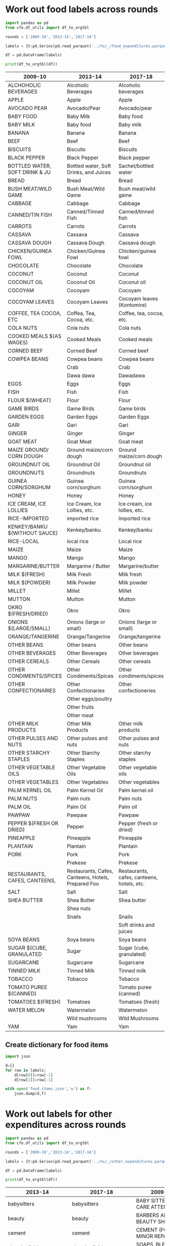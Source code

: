* Work out food labels across rounds
#+begin_src python
import pandas as pd
from cfe.df_utils import df_to_orgtbl

rounds = ['2009-10','2013-14','2017-18']

labels = {t:pd.Series(pd.read_parquet('../%s/_/food_expenditures.parquet' % t).columns.tolist()) for t in rounds}

df = pd.DataFrame(labels)

print(df_to_orgtbl(df))
#+end_src

#+results:
|    | 2009-10                        | 2013-14                                            | 2017-18                                    |
|----+--------------------------------+----------------------------------------------------+--------------------------------------------|
|  0 | ALCHOHOLIC BEVERAGES           | Alcoholic Beverages                                | Alcoholic beverages                        |
|  1 | APPLE                          | Apple                                              | Apple                                      |
|  2 | AVOCADO PEAR                   | Avocado/Pear                                       | Avocado/pear                               |
|  3 | BABY FOOD                      | Baby Milk                                          | Baby food                                  |
|  4 | BABY MILK                      | Baby food                                          | Baby milk                                  |
|  5 | BANANA                         | Banana                                             | Banana                                     |
|  6 | BEEF                           | Beef                                               | Beef                                       |
|  7 | BISCUITS                       | Biscuits                                           | Biscuits                                   |
|  8 | BLACK PEPPER                   | Black Pepper                                       | Black pepper                               |
|  9 | BOTTLED WATER, SOFT DRINK & JU | Bottled water, Soft Drinks, and Juices             | Bread                                      |
| 10 | BREAD                          | Bread                                              | Bush meat/wild game                        |
| 11 | BUSH MEAT/WILD GAME            | Bush Meat/Wild Game                                | Cabbage                                    |
| 12 | CABBAGE                        | Cabbage                                            | Canned/tinned fish                         |
| 13 | CANNED/TIN FISH                | Canned/Tinned Fish                                 | Carrots                                    |
| 14 | CARROTS                        | Carrots                                            | Cassava                                    |
| 15 | CASSAVA                        | Cassava                                            | Cassava dough                              |
| 16 | CASSAVA DOUGH                  | Cassava Dough                                      | Chicken/guinea fowl                        |
| 17 | CHICKEN/GUINEA FOWL            | Chicken/Guinea Fowl                                | Chocolate                                  |
| 18 | CHOCOLATE                      | Chocolate                                          | Coconut                                    |
| 19 | COCONUT                        | Coconut                                            | Coconut oil                                |
| 20 | COCONUT OIL                    | Coconut Oil                                        | Cocoyam                                    |
| 21 | COCOYAM                        | Cocoyam                                            | Cocoyam leaves (Kontomire)                 |
| 22 | COCOYAM LEAVES                 | Cocoyam Leaves                                     | Coffee, tea, cocoa, etc.                   |
| 23 | COFFEE, TEA COCOA, ETC         | Coffea, Tea, Cocoa, etc.                           | Cola nuts                                  |
| 24 | COLA NUTS                      | Cola nuts                                          | Cooked meals                               |
| 25 | COOKED MEALS $(AS WAGES)       | Cooked Meals                                       | Corned beef                                |
| 26 | CORNED BEEF                    | Corned Beef                                        | Cowpea beans                               |
| 27 | COWPEA BEANS                   | Cowpea beans                                       | Crab                                       |
| 28 | EGGS                           | Crab                                               | Dawadawa                                   |
| 29 | FISH                           | Dawa dawa                                          | Eggs                                       |
| 30 | FLOUR $(WHEAT)                 | Eggs                                               | Fish                                       |
| 31 | GAME BIRDS                     | Fish                                               | Flour                                      |
| 32 | GARDEN EGGS                    | Flour                                              | Game birds                                 |
| 33 | GARI                           | Game Birds                                         | Garden Eggs                                |
| 34 | GINGER                         | Garden Eggs                                        | Gari                                       |
| 35 | GOAT MEAT                      | Gari                                               | Ginger                                     |
| 36 | GROUNDNUT OIL                  | Ginger                                             | Goat meat                                  |
| 37 | GROUNDNUTS                     | Goat Meat                                          | Ground maize/corn dough                    |
| 38 | GUINEA CORN/SORGHUM            | Ground maize/corn dough                            | Groundnut oil                              |
| 39 | HONEY                          | Groundnut Oil                                      | Groundnuts                                 |
| 40 | ICE CREAM, ICE LOLLIES         | Groundnuts                                         | Guinea corn/sorghum                        |
| 41 | KENKEY/BANKU $(WITHOUT SAUCE)  | Guinea corn/sorghum                                | Honey                                      |
| 42 | MAIZE                          | Honey                                              | Ice cream, ice lollies, etc.               |
| 43 | MAIZE GROUND/ CORN DOUGH       | Ice Cream, Ice Lollies, etc.                       | Imported rice                              |
| 44 | MANGO                          | Kenkey/banku                                       | Kenkey/banku                               |
| 45 | MARGARINE/BUTTER               | Maize                                              | Local rice                                 |
| 46 | MILK $(FRESH)                  | Mango                                              | Maize                                      |
| 47 | MILK $(POWDER)                 | Margarine / Butter                                 | Mango                                      |
| 48 | MILLET                         | Milk Fresh                                         | Margarine/butter                           |
| 49 | MUTTON                         | Milk Powder                                        | Milk fresh                                 |
| 50 | OKRO $(FRESH/DRIED)            | Millet                                             | Milk powder                                |
| 51 | ONIONS $(LARGE/SMALL)          | Mutton                                             | Millet                                     |
| 52 | ORANGE/TANGERINE               | Okro                                               | Mutton                                     |
| 53 | OTHER BEANS                    | Onions (large or small)                            | Okro                                       |
| 54 | OTHER BEVERAGES                | Orange/Tangerine                                   | Onions (large or small)                    |
| 55 | OTHER CEREALS                  | Other Beverages                                    | Orange/tangerine                           |
| 56 | OTHER CONDIMENTS/SPICES        | Other Cereals                                      | Other beans                                |
| 57 | OTHER CONFECTIONARIES          | Other Condiments/Spices                            | Other beverages                            |
| 58 | OTHER MILK PRODUCTS            | Other Confectionaries                              | Other cereals                              |
| 59 | OTHER PULSES AND NUTS          | Other Milk Products                                | Other condiments/spices                    |
| 60 | OTHER STARCHY STAPLES          | Other Starchy Staples                              | Other confectioneries                      |
| 61 | OTHER VEGETABLE OILS           | Other Vegetable Oils                               | Other eggs/poultry                         |
| 62 | OTHER VEGETABLES               | Other Vegetables                                   | Other fruits                               |
| 63 | PALM KERNEL OIL                | Other beans                                        | Other meat                                 |
| 64 | PALM NUTS                      | Other pulses and nuts                              | Other milk products                        |
| 65 | PALM OIL                       | Palm Kernel Oil                                    | Other pulses and nuts                      |
| 66 | PAWPAW                         | Palm Oil                                           | Other starchy staples                      |
| 67 | PEPPER $(FRESH OR DRIED)       | Palm nuts                                          | Other vegetable oils                       |
| 68 | PINEAPPLE                      | Pawpaw                                             | Other vegetables                           |
| 69 | PLANTAIN                       | Pepper                                             | Palm kernel oil                            |
| 70 | PORK                           | Pineapple                                          | Palm nuts                                  |
| 71 | RESTAURANTS, CAFES, CANTEENS,  | Plantain                                           | Palm oil                                   |
| 72 | RICE-IMPORTED                  | Pork                                               | Pawpaw                                     |
| 73 | RICE-LOCAL                     | Prekese                                            | Pepper (fresh or dried)                    |
| 74 | SALT                           | Restaurants, Cafes, Canteens, Hotels, Prepared Foo | Pineapple                                  |
| 75 | SHEA BUTTER                    | Salt                                               | Plantain                                   |
| 76 | SOYA BEANS                     | Shea Butter                                        | Pork                                       |
| 77 | SUGAR $(CUBE, GRANULATED       | Shea nuts                                          | Prekese                                    |
| 78 | SUGARCANE                      | Snails                                             | Restaurants, cafes, canteens, hotels, etc. |
| 79 | TINNED MILK                    | Soya beans                                         | Sachet/bottled water                       |
| 80 | TOBACCO                        | Sugar                                              | Salt                                       |
| 81 | TOMATO PUREE $(CANNED)         | Sugarcane                                          | Shea butter                                |
| 82 | TOMATOES $(FRESH)              | Tinned Milk                                        | Snails                                     |
| 83 | WATER MELON                    | Tobacco                                            | Soft drinks and juices                     |
| 84 | YAM                            | Tomatoes                                           | Soya beans                                 |
| 85 | ---                            | Watermelon                                         | Sugar (cube, granulated)                   |
| 86 | ---                            | Wild mushrooms                                     | Sugarcane                                  |
| 87 | ---                            | Yam                                                | Tinned milk                                |
| 88 | ---                            | imported rice                                      | Tobacco                                    |
| 89 | ---                            | local rice                                         | Tomato puree (canned)                      |
| 90 | ---                            | ---                                                | Tomatoes (fresh)                           |
| 91 | ---                            | ---                                                | Watermelon                                 |
| 92 | ---                            | ---                                                | Wild Mushrooms                             |
| 93 | ---                            | ---                                                | Yam                                        |

#+end_example



#+name: food_labels
| 2009-10                        | 2013-14                                            | 2017-18                                    | Preferred Label          |
|--------------------------------+----------------------------------------------------+--------------------------------------------+--------------------------|
| ALCHOHOLIC BEVERAGES           | Alcoholic Beverages                                | Alcoholic beverages                        | Alcoholic Beverages      |
| APPLE                          | Apple                                              | Apple                                      | Apple                    |
| AVOCADO PEAR                   | Avocado/Pear                                       | Avocado/pear                               | Avocado/Pear             |
| BABY FOOD                      | Baby Milk                                          | Baby food                                  | Baby Food                |
| BABY MILK                      | Baby food                                          | Baby milk                                  | Baby Milk                |
| BANANA                         | Banana                                             | Banana                                     | Banana                   |
| BEEF                           | Beef                                               | Beef                                       | Beef                     |
| BISCUITS                       | Biscuits                                           | Biscuits                                   | Biscuits                 |
| BLACK PEPPER                   | Black Pepper                                       | Black pepper                               | Black Pepper             |
| BOTTLED WATER, SOFT DRINK & JU | Bottled water, Soft Drinks, and Juices             | Sachet/bottled water                       | Bottled Drink            |
| BREAD                          | Bread                                              | Bread                                      | Bread                    |
| BUSH MEAT/WILD GAME            | Bush Meat/Wild Game                                | Bush meat/wild game                        | Bush Meat                |
| CABBAGE                        | Cabbage                                            | Cabbage                                    | Cabbage                  |
| CANNED/TIN FISH                | Canned/Tinned Fish                                 | Canned/tinned fish                         | Canned Fish              |
| CARROTS                        | Carrots                                            | Carrots                                    | Carrots                  |
| CASSAVA                        | Cassava                                            | Cassava                                    | Cassava                  |
| CASSAVA DOUGH                  | Cassava Dough                                      | Cassava dough                              | Cassava Dough            |
| CHICKEN/GUINEA FOWL            | Chicken/Guinea Fowl                                | Chicken/guinea fowl                        | Chicken/Guinea fowl      |
| CHOCOLATE                      | Chocolate                                          | Chocolate                                  | Chocolate                |
| COCONUT                        | Coconut                                            | Coconut                                    | Coconut                  |
| COCONUT OIL                    | Coconut Oil                                        | Coconut oil                                | Coconut Oil              |
| COCOYAM                        | Cocoyam                                            | Cocoyam                                    | Cocoyam                  |
| COCOYAM LEAVES                 | Cocoyam Leaves                                     | Cocoyam leaves (Kontomire)                 | Cocoyam Leaves           |
| COFFEE, TEA COCOA, ETC         | Coffea, Tea, Cocoa, etc.                           | Coffee, tea, cocoa, etc.                   | Coffee, Tea, Cocoa, Etc. |
| COLA NUTS                      | Cola nuts                                          | Cola nuts                                  | Cola Nuts                |
| COOKED MEALS $(AS WAGES)       | Cooked Meals                                       | Cooked meals                               | Cooked Meals             |
| CORNED BEEF                    | Corned Beef                                        | Corned beef                                | Corned Beef              |
| COWPEA BEANS                   | Cowpea beans                                       | Cowpea beans                               | Cowpea Beans             |
|                                | Crab                                               | Crab                                       | Crab                     |
|                                | Dawa dawa                                          | Dawadawa                                   | Dawadawa                 |
| EGGS                           | Eggs                                               | Eggs                                       | Eggs                     |
| FISH                           | Fish                                               | Fish                                       | Fish                     |
| FLOUR $(WHEAT)                 | Flour                                              | Flour                                      | Flour                    |
| GAME BIRDS                     | Game Birds                                         | Game birds                                 | Game Birds               |
| GARDEN EGGS                    | Garden Eggs                                        | Garden Eggs                                | Garden Eggs              |
| GARI                           | Gari                                               | Gari                                       | Gari                     |
| GINGER                         | Ginger                                             | Ginger                                     | Ginger                   |
| GOAT MEAT                      | Goat Meat                                          | Goat meat                                  | Goat Meat                |
| MAIZE GROUND/ CORN DOUGH       | Ground maize/corn dough                            | Ground maize/corn dough                    | Ground Maize             |
| GROUNDNUT OIL                  | Groundnut Oil                                      | Groundnut oil                              | Groundnut Oil            |
| GROUNDNUTS                     | Groundnuts                                         | Groundnuts                                 | Groundnuts               |
| GUINEA CORN/SORGHUM            | Guinea corn/sorghum                                | Guinea corn/sorghum                        | Sorghum                  |
| HONEY                          | Honey                                              | Honey                                      | Honey                    |
| ICE CREAM, ICE LOLLIES         | Ice Cream, Ice Lollies, etc.                       | Ice cream, ice lollies, etc.               | Ice Cream                |
| RICE-IMPORTED                  | imported rice                                      | Imported rice                              | Imported Rice            |
| KENKEY/BANKU $(WITHOUT SAUCE)  | Kenkey/banku                                       | Kenkey/banku                               | Kenkey                   |
| RICE-LOCAL                     | local rice                                         | Local rice                                 | Local Rice               |
| MAIZE                          | Maize                                              | Maize                                      | Maize                    |
| MANGO                          | Mango                                              | Mango                                      | Mango                    |
| MARGARINE/BUTTER               | Margarine / Butter                                 | Margarine/butter                           | Margarine/Butter         |
| MILK $(FRESH)                  | Milk Fresh                                         | Milk fresh                                 | Milk (Fresh)             |
| MILK $(POWDER)                 | Milk Powder                                        | Milk powder                                | Milk (Powder)            |
| MILLET                         | Millet                                             | Millet                                     | Millet                   |
| MUTTON                         | Mutton                                             | Mutton                                     | Mutton                   |
| OKRO $(FRESH/DRIED)            | Okro                                               | Okro                                       | Okro                     |
| ONIONS $(LARGE/SMALL)          | Onions (large or small)                            | Onions (large or small)                    | Onions                   |
| ORANGE/TANGERINE               | Orange/Tangerine                                   | Orange/tangerine                           | Orange/Tangerine         |
| OTHER BEANS                    | Other beans                                        | Other beans                                | Other Beans              |
| OTHER BEVERAGES                | Other Beverages                                    | Other beverages                            | Other Beverages          |
| OTHER CEREALS                  | Other Cereals                                      | Other cereals                              | Other Cereals            |
| OTHER CONDIMENTS/SPICES        | Other Condiments/Spices                            | Other condiments/spices                    | Other Condiments/Spices  |
| OTHER CONFECTIONARIES          | Other Confectionaries                              | Other confectioneries                      | Other Confectioneries    |
|                                | Other eggs/poultry                                 |                                            | Other Eggs/Poultry       |
|                                | Other fruits                                       |                                            | Other Fruits             |
|                                | Other meat                                         |                                            | Other Meat               |
| OTHER MILK PRODUCTS            | Other Milk Products                                | Other milk products                        | Other Diary              |
| OTHER PULSES AND NUTS          | Other pulses and nuts                              | Other pulses and nuts                      | Other Pulses and Nuts    |
| OTHER STARCHY STAPLES          | Other Starchy Staples                              | Other starchy staples                      | Other Starchy Staples    |
| OTHER VEGETABLE OILS           | Other Vegetable Oils                               | Other vegetable oils                       | Other Vegetable Oils     |
| OTHER VEGETABLES               | Other Vegetables                                   | Other vegetables                           | Other Vegetables         |
| PALM KERNEL OIL                | Palm Kernel Oil                                    | Palm kernel oil                            | Palm Kernel Oil          |
| PALM NUTS                      | Palm nuts                                          | Palm nuts                                  | Palm Nuts                |
| PALM OIL                       | Palm Oil                                           | Palm oil                                   | Palm Oil                 |
| PAWPAW                         | Pawpaw                                             | Pawpaw                                     | Pawpaw                   |
| PEPPER $(FRESH OR DRIED)       | Pepper                                             | Pepper (fresh or dried)                    | Pepper (fresh or dried)  |
| PINEAPPLE                      | Pineapple                                          | Pineapple                                  | Pineapple                |
| PLANTAIN                       | Plantain                                           | Plantain                                   | Plantain                 |
| PORK                           | Pork                                               | Pork                                       | Pork                     |
|                                | Prekese                                            | Prekese                                    | Prekese                  |
| RESTAURANTS, CAFES, CANTEENS,  | Restaurants, Cafes, Canteens, Hotels, Prepared Foo | Restaurants, cafes, canteens, hotels, etc. | Restaurants              |
| SALT                           | Salt                                               | Salt                                       | Salt                     |
| SHEA BUTTER                    | Shea Butter                                        | Shea butter                                | Shea Butter              |
|                                | Shea nuts                                          |                                            | Shea Nuts                |
|                                | Snails                                             | Snails                                     | Snails                   |
|                                |                                                    | Soft drinks and juices                     | Bottled Drink            |
| SOYA BEANS                     | Soya beans                                         | Soya beans                                 | Soya Beans               |
| SUGAR $(CUBE, GRANULATED       | Sugar                                              | Sugar (cube, granulated)                   | Sugar                    |
| SUGARCANE                      | Sugarcane                                          | Sugarcane                                  | Sugarcane                |
| TINNED MILK                    | Tinned Milk                                        | Tinned milk                                | Tinned milk              |
| TOBACCO                        | Tobacco                                            | Tobacco                                    | Tobacco                  |
| TOMATO PUREE $(CANNED)         |                                                    | Tomato puree (canned)                      | Tomato puree (canned)    |
| TOMATOES $(FRESH)              | Tomatoes                                           | Tomatoes (fresh)                           | Tomatoes (fresh)         |
| WATER MELON                    | Watermelon                                         | Watermelon                                 | Watermelon               |
|                                | Wild mushrooms                                     | Wild Mushrooms                             | Wild Mushrooms           |
| YAM                            | Yam                                                | Yam                                        | Yam                      |


** Create dictionary for food items
#+begin_src python :var labels=food_labels
import json

d={}
for row in labels:
    d[row[0]]=row[-1]
    d[row[1]]=row[-1]

with open('food_items.json','w') as f:
    json.dump(d,f)
#+end_src

#+results:
: None

* Work out labels for other expenditures across rounds
#+begin_src python :results output raw table
import pandas as pd
from cfe.df_utils import df_to_orgtbl

rounds = ['2009-10','2013-14','2017-18']

labels = {t:pd.Series(pd.read_parquet('../%s/_/other_expenditures.parquet' % t).sort_index(axis=1).columns.tolist()) for t in rounds}

df = pd.DataFrame(labels)

print(df_to_orgtbl(df))
#+end_src

#+name: other_items_labels
| 2013-14                | 2017-18                | 2009-10                        | Preferred Label         |
|------------------------+------------------------+--------------------------------+-------------------------|
| babysitters            | babysitters            | BABY SITTERS, DAY CARE ATTENDA | Babysitters             |
| beauty                 | beauty                 | BARBERS AND BEAUTY SHOPS       | Beauty                  |
| cement                 | cement                 | CEMENT (FOR MINOR REPAIRS OF T | Cement                  |
| cleaningfluid          | cleaningfluid          | SOAPS, BLEECHES, DISINFECTANTS | Cleaning fluids         |
| communications         | communications         | POSTAL, TELEPHONE, TELEGRAM, F | Communications          |
| entertainment          | entertainment          | ENTERTAINMENT                  | Entertainment           |
| festivals              | festivals              | CULTURAL FESTIVALS (DONATIONS) | Festivals               |
| funeraldonations       | funeraldonations       | FUNERALS (DONATIONS)           | Funeral donations       |
| gardensupplies         | gardensupplies         | GARDENING EXPENSES             | Garden supplies         |
| gifts                  | gifts                  | GIFTS/SUPPORT TO HELP AT TIME  | Gifts                   |
| hiredlabour            | hiredlabour            | HIRED LABOUR FOR DWELLING REPA | Hired labour            |
| houseboysmaids         | houseboysmaids         | HOUSE BOYS/ HOUSE MAIDS        | Houseboys/maids         |
| housekeeperscaretakers | housekeeperscaretakers | HOUSE KEEPERS/ CARETAKERS      | Housekeepers/caretakers |
| insecticides           | insecticides           | INSECTICIDES - COILS AND SPRAY | Insecticides            |
| lawnboys               | lawnboys               | LAWN BOYS/GARDENERS            | Lawnboys                |
| matches                | matches                | MATCHES AND CANDLES            | Matches                 |
| medicine               | medicine               | MEDICINE                       | Medicine                |
| newsmedia              | newsmedia              | NEWSPAPERS, MAGAZINES, AND BOO | Newsmedia               |
| owneroccupyrent        | owneroccupyrent        | OWNER OCCUPY HOUSING RENT      | Inferred rent           |
| personalcare           | personalcare           | GOODS FOR PERSONAL CARE        | Personal care           |
| pets                   | pets                   | PETS, PET FOOD, VERTERNARY SER | Pets                    |
| plumbelectcarp         | plumbelectcarp         | PLUMBING, ELECTRICAL, AND CARP | Plumbing, etc.          |
| religiousdonations     | religiousdonations     | CHURCH DONATIONS               | Religious donations     |
| remittances            | remittances            | REGULAR REMITTANCES/GIFTS      | Remittances             |
| rent                   | rent                   | PAYMENT FOR RENT               | Rent                    |
| repairstoappliances    | repairstoappliances    | REPAIRS TO HOUSEHOLD APPLIANCE | Appliance repairs       |
| repairstocar           | repairstocar           | CAR AND TRUCK REPAIRS, MAINTEN | Auto repairs            |
| repairstofurniture     | repairstofurniture     | REPAIRS TO FURNITURE AND FLOOR | Furniture repairs       |
| securityguards         | securityguards         | SECURITY GUARDS                | Security guards         |
| wastedisposal          | wastedisposal          | SEWERAGE REMOVAL, REFUSE DISPO | Waste disposal          |
| waterpiped             | waterpiped             | WATER (PIBE-BORNE, METERED)    | Water (piped)           |
| watertanker            | watertanker            | WATER (TANKER SERVICES)        | Water (tanker)          |






** Create dictionary for other items
#+begin_src python :var labels=other_items_labels
import json

d={}
for row in labels:
    d[row[0]]=row[-1]
    d[row[1]]=row[-1]
    d[row[2]]=row[-1]

with open('other_items.json','w') as f:
    json.dump(d,f)
#+end_src

#+results:
: None

* Estimate demand system
Note that this relies on the json file created above to harmonize
labels for food items.
#+begin_src python :tangle /tmp/estimate.py
import cfe
import pandas as pd
import numpy as np
import json

rounds = ['2009-10','2013-14','2017-18']

labels = json.load(open('food_items.json'))
labels.update(json.load(open('other_items.json')))

items = list(set(labels.values()))

y=[]
z=[]
for t in rounds:
    x = pd.concat([pd.read_parquet('../%s/_/food_expenditures.parquet' % t).rename(columns=labels),
                   pd.read_parquet('../%s/_/other_expenditures.parquet' % t).rename(columns=labels)],axis=1)
    x = x.groupby('i',axis=1).sum()
    x = x.replace(0,np.nan)
    x = x[x.columns.intersection(items)] # Drop anything not an item with expenditures

    y.append(np.log(x))
    z.append(pd.read_parquet('../%s/_/household_demographics.parquet' % t))

z = pd.concat(z)
z = z.filter(regex='ales ')

z['log HSize'] = np.log(z.sum(axis=1).replace(0,np.nan))

r = cfe.Result(y=pd.concat(y),z=z)

r.get_predicted_expenditures()

r.to_dataset('result.ds')

print(cfe.df_utils.df_to_orgtbl(r.get_beta(as_df=True).sort_values(ascending=False),float_fmt='%3.2'))
#+end_src

#+results:

| i                       |  beta |
|-------------------------+-------|
| Biscuits                | 0.580 |
| Groundnuts              | 0.542 |
| Pawpaw                  | 0.536 |
| Okro                    | 0.523 |
| Mango                   | 0.497 |
| Other Beans             | 0.496 |
| Kenkey                  | 0.493 |
| Banana                  | 0.491 |
| Pineapple               | 0.488 |
| Bread                   | 0.485 |
| Watermelon              | 0.480 |
| Apple                   | 0.479 |
| Coconut                 | 0.476 |
| Pork                    | 0.472 |
| Tomatoes (fresh)        | 0.465 |
| Eggs                    | 0.460 |
| Sugarcane               | 0.452 |
| Ginger                  | 0.452 |
| Beef                    | 0.442 |
| Cowpea Beans            | 0.435 |
| Tinned milk             | 0.430 |
| Carrots                 | 0.428 |
| Onions                  | 0.423 |
| Ground Maize            | 0.418 |
| Maize                   | 0.417 |
| Pepper (fresh or dried) | 0.398 |
| Garden Eggs             | 0.389 |
| Cabbage                 | 0.387 |
| Mutton                  | 0.385 |
| Gari                    | 0.372 |
| Fish                    | 0.363 |
| Palm Nuts               | 0.346 |
| Salt                    | 0.342 |
| Yam                     | 0.338 |
| Plantain                | 0.330 |
| Cassava                 | 0.301 |
| Honey                   | 0.290 |
| Cocoyam                 | 0.289 |





* Association between \log\lambda and other variables of interest
#+begin_src python
import cfe
import pandas as pd
import dvc.api

r = cfe.from_dataset('result.ds') 

l = r.get_loglambdas(as_df=True).droplevel('m')



#+end_src
